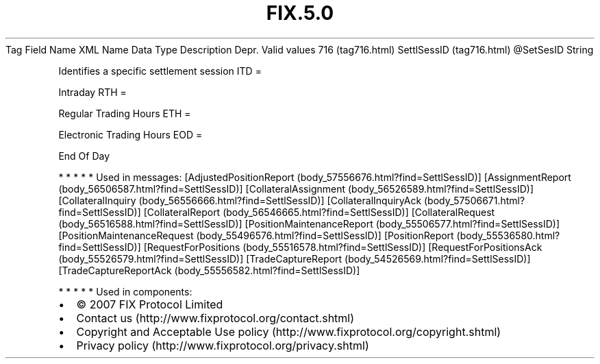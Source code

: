 .TH FIX.5.0 "" "" "Tag #716"
Tag
Field Name
XML Name
Data Type
Description
Depr.
Valid values
716 (tag716.html)
SettlSessID (tag716.html)
\@SetSesID
String
.PP
Identifies a specific settlement session
ITD
=
.PP
Intraday
RTH
=
.PP
Regular Trading Hours
ETH
=
.PP
Electronic Trading Hours
EOD
=
.PP
End Of Day
.PP
   *   *   *   *   *
Used in messages:
[AdjustedPositionReport (body_57556676.html?find=SettlSessID)]
[AssignmentReport (body_56506587.html?find=SettlSessID)]
[CollateralAssignment (body_56526589.html?find=SettlSessID)]
[CollateralInquiry (body_56556666.html?find=SettlSessID)]
[CollateralInquiryAck (body_57506671.html?find=SettlSessID)]
[CollateralReport (body_56546665.html?find=SettlSessID)]
[CollateralRequest (body_56516588.html?find=SettlSessID)]
[PositionMaintenanceReport (body_55506577.html?find=SettlSessID)]
[PositionMaintenanceRequest (body_55496576.html?find=SettlSessID)]
[PositionReport (body_55536580.html?find=SettlSessID)]
[RequestForPositions (body_55516578.html?find=SettlSessID)]
[RequestForPositionsAck (body_55526579.html?find=SettlSessID)]
[TradeCaptureReport (body_54526569.html?find=SettlSessID)]
[TradeCaptureReportAck (body_55556582.html?find=SettlSessID)]
.PP
   *   *   *   *   *
Used in components:

.PD 0
.P
.PD

.PP
.PP
.IP \[bu] 2
© 2007 FIX Protocol Limited
.IP \[bu] 2
Contact us (http://www.fixprotocol.org/contact.shtml)
.IP \[bu] 2
Copyright and Acceptable Use policy (http://www.fixprotocol.org/copyright.shtml)
.IP \[bu] 2
Privacy policy (http://www.fixprotocol.org/privacy.shtml)
